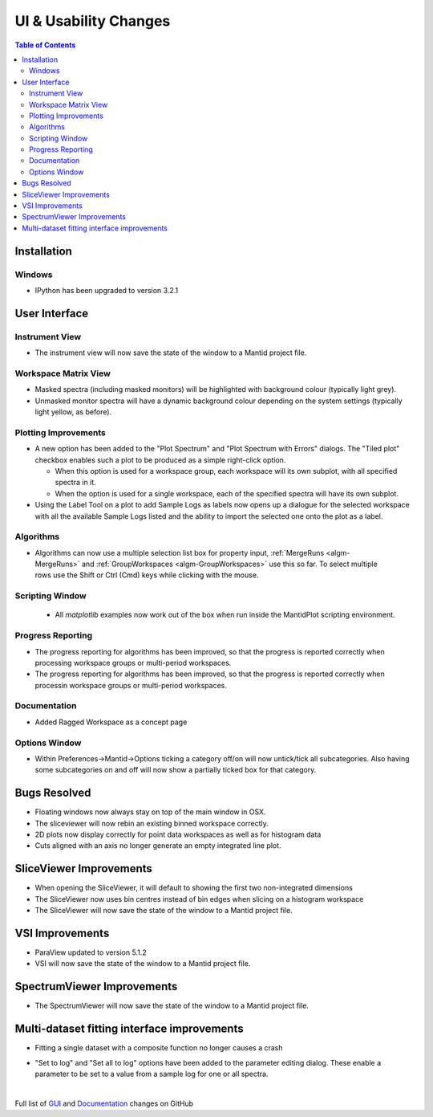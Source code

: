 ======================
UI & Usability Changes
======================

.. contents:: Table of Contents
   :local:

Installation
------------

Windows
#######

* IPython has been upgraded to version 3.2.1

User Interface
--------------

Instrument View
###############
* The instrument view will now save the state of the window to a Mantid project file.

Workspace Matrix View
#####################
* Masked spectra (including masked monitors) will be highlighted with background colour (typically light grey).
* Unmasked monitor spectra will have a dynamic background colour depending on the system settings (typically light yellow, as before).

.. figure::  ../../images/MaskedAndMonitor.png

Plotting Improvements
#####################
* A new option has been added to the "Plot Spectrum" and "Plot Spectrum with Errors" dialogs. The "Tiled plot" checkbox enables such a plot to be produced as a simple right-click option.

  - When this option is used for a workspace group, each workspace will its own subplot, with all specified spectra in it.
  - When the option is used for a single workspace, each of the specified spectra will have its own subplot.
* Using the Label Tool on a plot to add Sample Logs as labels now opens up a dialogue for the selected workspace with all the available Sample Logs listed and the ability to import the selected one onto the plot as a label.

Algorithms
##########

.. figure::  ../../images/GroupWorkspaces_multipleInput.png
   :width: 487
   :align: right

- Algorithms can now use a multiple selection list box for property input, :ref:`MergeRuns <algm-MergeRuns>` and :ref:`GroupWorkspaces <algm-GroupWorkspaces>` use this so far. To select multiple rows use the Shift or Ctrl (Cmd) keys while clicking  with the mouse.


Scripting Window
################

 - All `matplotlib` examples now work out of the box when run inside the MantidPlot scripting environment.

Progress Reporting
##################

- The progress reporting for algorithms has been improved, so that the progress is reported correctly when processing workspace groups or multi-period workspaces.
- The progress reporting for algorithms has been improved, so that the progress is reported correctly when processin workspace groups or multi-period workspaces.

Documentation
#############

- Added Ragged Workspace as a concept page

Options Window
###############
- Within Preferences->Mantid->Options ticking a category off/on will now untick/tick all subcategories. Also having some subcategories on and off will now show a partially ticked box for that category. 

Bugs Resolved
-------------
- Floating windows now always stay on top of the main window in OSX.
- The sliceviewer will now rebin an existing binned workspace correctly.
- 2D plots now display correctly for point data workspaces as well as for histogram data
- Cuts aligned with an axis no longer generate an empty integrated line plot.

SliceViewer Improvements
------------------------
* When opening the SliceViewer, it will default to showing the first two non-integrated dimensions
* The SliceViewer now uses bin centres instead of bin edges when slicing on a histogram workspace
* The SliceViewer will now save the state of the window to a Mantid project file.

VSI Improvements
----------------
* ParaView updated to version 5.1.2
* VSI will now save the state of the window to a Mantid project file.

SpectrumViewer Improvements
---------------------------
* The SpectrumViewer will now save the state of the window to a Mantid project file.

Multi-dataset fitting interface improvements
--------------------------------------------
* Fitting a single dataset with a composite function no longer causes a crash

.. figure::  ../../images/MDFSetToLog.png
   :width: 487
   :align: right

* "Set to log" and "Set all to log" options have been added to the parameter editing dialog. These enable a parameter to be set to a value from a sample log for one or all spectra.

|

Full list of
`GUI <http://github.com/mantidproject/mantid/pulls?q=is%3Apr+milestone%3A%22Release+3.8%22+is%3Amerged+label%3A%22Component%3A+GUI%22>`_
and
`Documentation <http://github.com/mantidproject/mantid/pulls?q=is%3Apr+milestone%3A%22Release+3.8%22+is%3Amerged+label%3A%22Component%3A+Documentation%22>`_
changes on GitHub

